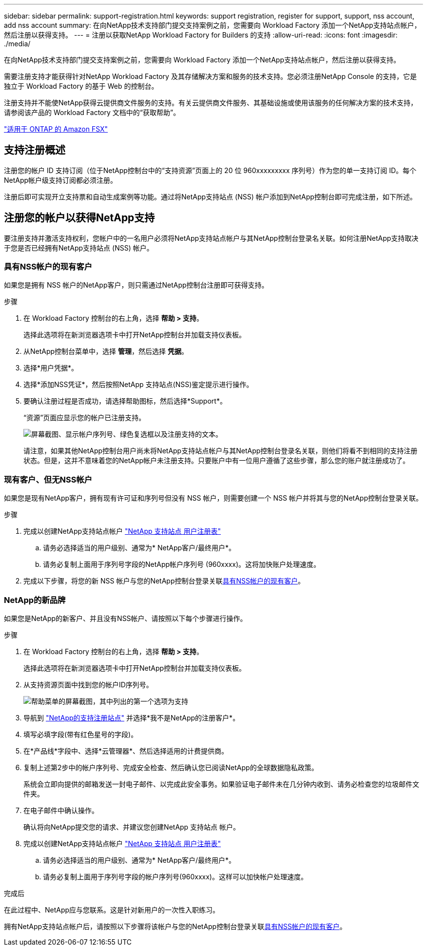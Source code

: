 ---
sidebar: sidebar 
permalink: support-registration.html 
keywords: support registration, register for support, support, nss account, add nss account 
summary: 在向NetApp技术支持部门提交支持案例之前，您需要向 Workload Factory 添加一个NetApp支持站点帐户，然后注册以获得支持。 
---
= 注册以获取NetApp Workload Factory for Builders 的支持
:allow-uri-read: 
:icons: font
:imagesdir: ./media/


[role="lead"]
在向NetApp技术支持部门提交支持案例之前，您需要向 Workload Factory 添加一个NetApp支持站点帐户，然后注册以获得支持。

需要注册支持才能获得针对NetApp Workload Factory 及其存储解决方案和服务的技术支持。您必须注册NetApp Console 的支持，它是独立于 Workload Factory 的基于 Web 的控制台。

注册支持并不能使NetApp获得云提供商文件服务的支持。有关云提供商文件服务、其基础设施或使用该服务的任何解决方案的技术支持，请参阅该产品的 Workload Factory 文档中的“获取帮助”。

link:https://docs.netapp.com/us-en/storage-management-fsx-ontap/start/concept-fsx-aws.html#getting-help["适用于 ONTAP 的 Amazon FSX"^]



== 支持注册概述

注册您的帐户 ID 支持订阅（位于NetApp控制台中的“支持资源”页面上的 20 位 960xxxxxxxxx 序列号）作为您的单一支持订阅 ID。每个NetApp帐户级支持订阅都必须注册。

注册后即可实现开立支持票和自动生成案例等功能。通过将NetApp支持站点 (NSS) 帐户添加到NetApp控制台即可完成注册，如下所述。



== 注册您的帐户以获得NetApp支持

要注册支持并激活支持权利，您帐户中的一名用户必须将NetApp支持站点帐户与其NetApp控制台登录名关联。如何注册NetApp支持取决于您是否已经拥有NetApp支持站点 (NSS) 帐户。



=== 具有NSS帐户的现有客户

如果您是拥有 NSS 帐户的NetApp客户，则只需通过NetApp控制台注册即可获得支持。

.步骤
. 在 Workload Factory 控制台的右上角，选择 *帮助 > 支持*。
+
选择此选项将在新浏览器选项卡中打开NetApp控制台并加载支持仪表板。

. 从NetApp控制台菜单中，选择 *管理*，然后选择 *凭据*。
. 选择*用户凭据*。
. 选择*添加NSS凭证*，然后按照NetApp 支持站点(NSS)鉴定提示进行操作。
. 要确认注册过程是否成功，请选择帮助图标，然后选择*Support*。
+
“资源”页面应显示您的帐户已注册支持。

+
image:https://raw.githubusercontent.com/NetAppDocs/workload-family/main/media/screenshot-support-registration.png["屏幕截图、显示帐户序列号、绿色复选框以及注册支持的文本。"]

+
请注意，如果其他NetApp控制台用户尚未将NetApp支持站点帐户与其NetApp控制台登录名关联，则他们将看不到相同的支持注册状态。但是，这并不意味着您的NetApp帐户未注册支持。只要账户中有一位用户遵循了这些步骤，那么您的账户就注册成功了。





=== 现有客户、但无NSS帐户

如果您是现有NetApp客户，拥有现有许可证和序列号但没有 NSS 帐户，则需要创建一个 NSS 帐户并将其与您的NetApp控制台登录关联。

.步骤
. 完成以创建NetApp支持站点帐户 https://mysupport.netapp.com/site/user/registration["NetApp 支持站点 用户注册表"^]
+
.. 请务必选择适当的用户级别、通常为* NetApp客户/最终用户*。
.. 请务必复制上面用于序列号字段的NetApp帐户序列号 (960xxxx)。这将加快账户处理速度。


. 完成以下步骤，将您的新 NSS 帐户与您的NetApp控制台登录关联<<具有NSS帐户的现有客户>>。




=== NetApp的新品牌

如果您是NetApp的新客户、并且没有NSS帐户、请按照以下每个步骤进行操作。

.步骤
. 在 Workload Factory 控制台的右上角，选择 *帮助 > 支持*。
+
选择此选项将在新浏览器选项卡中打开NetApp控制台并加载支持仪表板。

. 从支持资源页面中找到您的帐户ID序列号。
+
image:https://raw.githubusercontent.com/NetAppDocs/workload-family/main/media/screenshot-serial-number.png["帮助菜单的屏幕截图，其中列出的第一个选项为支持"]

. 导航到 https://register.netapp.com["NetApp的支持注册站点"^] 并选择*我不是NetApp的注册客户*。
. 填写必填字段(带有红色星号的字段)。
. 在*产品线*字段中、选择*云管理器*、然后选择适用的计费提供商。
. 复制上述第2步中的帐户序列号、完成安全检查、然后确认您已阅读NetApp的全球数据隐私政策。
+
系统会立即向提供的邮箱发送一封电子邮件、以完成此安全事务。如果验证电子邮件未在几分钟内收到、请务必检查您的垃圾邮件文件夹。

. 在电子邮件中确认操作。
+
确认将向NetApp提交您的请求、并建议您创建NetApp 支持站点 帐户。

. 完成以创建NetApp支持站点帐户 https://mysupport.netapp.com/site/user/registration["NetApp 支持站点 用户注册表"^]
+
.. 请务必选择适当的用户级别、通常为* NetApp客户/最终用户*。
.. 请务必复制上面用于序列号字段的帐户序列号(960xxxx)。这样可以加快帐户处理速度。




.完成后
在此过程中、NetApp应与您联系。这是针对新用户的一次性入职练习。

拥有NetApp支持站点帐户后，请按照以下步骤将该帐户与您的NetApp控制台登录关联<<具有NSS帐户的现有客户>>。
